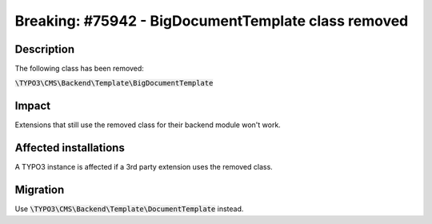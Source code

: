 ====================================================
Breaking: #75942 - BigDocumentTemplate class removed
====================================================

Description
===========

The following class has been removed:

:code:`\TYPO3\CMS\Backend\Template\BigDocumentTemplate`


Impact
======

Extensions that still use the removed class for their backend module won't work.


Affected installations
======================

A TYPO3 instance is affected if a 3rd party extension uses the removed class.


Migration
=========

Use :code:`\TYPO3\CMS\Backend\Template\DocumentTemplate` instead.
